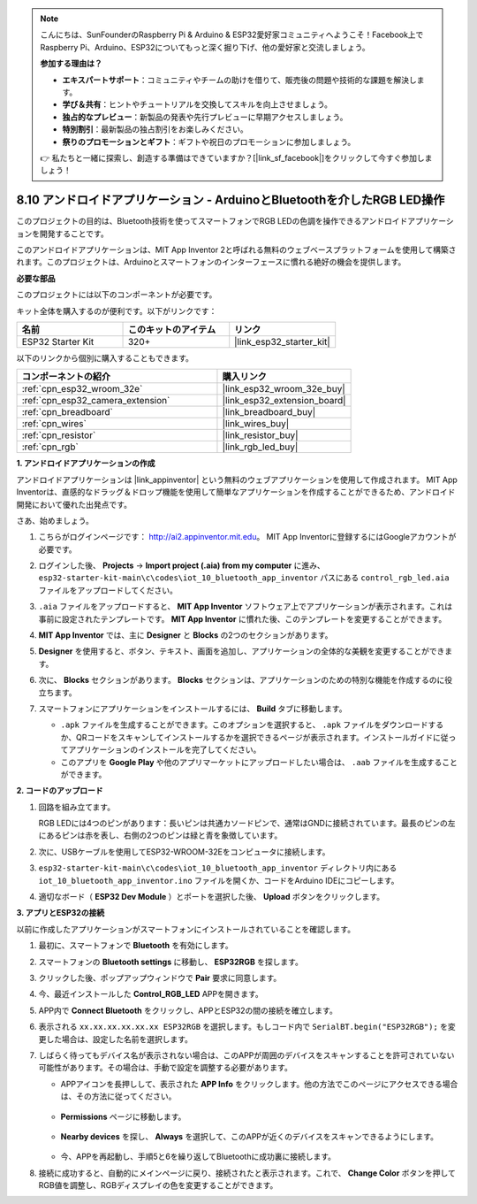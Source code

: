 .. note::

    こんにちは、SunFounderのRaspberry Pi & Arduino & ESP32愛好家コミュニティへようこそ！Facebook上でRaspberry Pi、Arduino、ESP32についてもっと深く掘り下げ、他の愛好家と交流しましょう。

    **参加する理由は？**

    - **エキスパートサポート**：コミュニティやチームの助けを借りて、販売後の問題や技術的な課題を解決します。
    - **学び＆共有**：ヒントやチュートリアルを交換してスキルを向上させましょう。
    - **独占的なプレビュー**：新製品の発表や先行プレビューに早期アクセスしましょう。
    - **特別割引**：最新製品の独占割引をお楽しみください。
    - **祭りのプロモーションとギフト**：ギフトや祝日のプロモーションに参加しましょう。

    👉 私たちと一緒に探索し、創造する準備はできていますか？[|link_sf_facebook|]をクリックして今すぐ参加しましょう！

.. _iot_bluetooth_app:

8.10 アンドロイドアプリケーション - ArduinoとBluetoothを介したRGB LED操作
==========================================================================

このプロジェクトの目的は、Bluetooth技術を使ってスマートフォンでRGB LEDの色調を操作できるアンドロイドアプリケーションを開発することです。

このアンドロイドアプリケーションは、MIT App Inventor 2と呼ばれる無料のウェブベースプラットフォームを使用して構築されます。このプロジェクトは、Arduinoとスマートフォンのインターフェースに慣れる絶好の機会を提供します。

.. raw:: html

   <video loop autoplay muted style = "max-width:100%">
      <source src="../../_static/video/10_ble_app.mp4" type="video/mp4">
      ご使用のブラウザではビデオタグがサポートされていません。
   </video>

**必要な部品**

このプロジェクトには以下のコンポーネントが必要です。

キット全体を購入するのが便利です。以下がリンクです：

.. list-table::
    :widths: 20 20 20
    :header-rows: 1

    *   - 名前
        - このキットのアイテム
        - リンク
    *   - ESP32 Starter Kit
        - 320+
        - |link_esp32_starter_kit|

以下のリンクから個別に購入することもできます。

.. list-table::
    :widths: 30 20
    :header-rows: 1

    *   - コンポーネントの紹介
        - 購入リンク

    *   - :ref:`cpn_esp32_wroom_32e`
        - |link_esp32_wroom_32e_buy|
    *   - :ref:`cpn_esp32_camera_extension`
        - |link_esp32_extension_board|
    *   - :ref:`cpn_breadboard`
        - |link_breadboard_buy|
    *   - :ref:`cpn_wires`
        - |link_wires_buy|
    *   - :ref:`cpn_resistor`
        - |link_resistor_buy|
    *   - :ref:`cpn_rgb`
        - |link_rgb_led_buy|

**1. アンドロイドアプリケーションの作成**

アンドロイドアプリケーションは |link_appinventor| という無料のウェブアプリケーションを使用して作成されます。
MIT App Inventorは、直感的なドラッグ＆ドロップ機能を使用して簡単なアプリケーションを作成することができるため、アンドロイド開発において優れた出発点です。

さあ、始めましょう。

#. こちらがログインページです： http://ai2.appinventor.mit.edu。 MIT App Inventorに登録するにはGoogleアカウントが必要です。

#. ログインした後、 **Projects** -> **Import project (.aia) from my computer** に進み、 ``esp32-starter-kit-main\c\codes\iot_10_bluetooth_app_inventor`` パスにある ``control_rgb_led.aia`` ファイルをアップロードしてください。

   .. image:: img/10_ble_app_inventor1.png

#. ``.aia`` ファイルをアップロードすると、 **MIT App Inventor** ソフトウェア上でアプリケーションが表示されます。これは事前に設定されたテンプレートです。 **MIT App Inventor** に慣れた後、このテンプレートを変更することができます。

   .. image:: img/10_ble_app_inventor2.png

#. **MIT App Inventor** では、主に **Designer** と **Blocks** の2つのセクションがあります。

   .. image:: img/10_ble_app_inventor3.png

#. **Designer** を使用すると、ボタン、テキスト、画面を追加し、アプリケーションの全体的な美観を変更することができます。

   .. image:: img/10_ble_app_inventor2.png
   

#. 次に、 **Blocks** セクションがあります。 **Blocks** セクションは、アプリケーションのための特別な機能を作成するのに役立ちます。

   .. image:: img/10_ble_app_inventor5.png

#. スマートフォンにアプリケーションをインストールするには、 **Build** タブに移動します。

   .. image:: img/10_ble_app_inventor6.png

   * ``.apk`` ファイルを生成することができます。このオプションを選択すると、 ``.apk`` ファイルをダウンロードするか、QRコードをスキャンしてインストールするかを選択できるページが表示されます。インストールガイドに従ってアプリケーションのインストールを完了してください。
   * このアプリを **Google Play** や他のアプリマーケットにアップロードしたい場合は、 ``.aab`` ファイルを生成することができます。



**2. コードのアップロード**

#. 回路を組み立てます。

   .. image:: ../../components/img/rgb_pin.jpg
      :width: 200
      :align: center

   RGB LEDには4つのピンがあります：長いピンは共通カソードピンで、通常はGNDに接続されています。最長のピンの左にあるピンは赤を表し、右側の2つのピンは緑と青を象徴しています。

   .. image:: ../../img/wiring/2.3_color_light_bb.png

#. 次に、USBケーブルを使用してESP32-WROOM-32Eをコンピュータに接続します。

   .. image:: ../../img/plugin_esp32.png

#. ``esp32-starter-kit-main\c\codes\iot_10_bluetooth_app_inventor`` ディレクトリ内にある ``iot_10_bluetooth_app_inventor.ino`` ファイルを開くか、コードをArduino IDEにコピーします。

   .. raw:: html

      <iframe src=https://create.arduino.cc/editor/sunfounder01/07622bb5-31eb-4a89-b6f2-085f3332051f/preview?embed style="height:510px;width:100%;margin:10px 0" frameborder=0></iframe>

#. 適切なボード（ **ESP32 Dev Module** ）とポートを選択した後、 **Upload** ボタンをクリックします。

**3. アプリとESP32の接続**

以前に作成したアプリケーションがスマートフォンにインストールされていることを確認します。

#. 最初に、スマートフォンで **Bluetooth** を有効にします。

   .. image:: img/10_ble_mobile1.png
      :width: 500
      :align: center

#. スマートフォンの **Bluetooth settings** に移動し、 **ESP32RGB** を探します。

   .. image:: img/10_ble_mobile2.png
      :width: 500
      :align: center


#. クリックした後、ポップアップウィンドウで **Pair** 要求に同意します。

   .. image:: img/10_ble_mobile3.png
      :width: 500
      :align: center

#. 今、最近インストールした **Control_RGB_LED** APPを開きます。

   .. image:: img/10_ble_mobile4.png
      :align: center

#. APP内で **Connect Bluetooth** をクリックし、APPとESP32の間の接続を確立します。

   .. image:: img/10_ble_mobile5.png
      :width: 500
      :align: center

#. 表示される ``xx.xx.xx.xx.xx.xx ESP32RGB`` を選択します。もしコード内で ``SerialBT.begin("ESP32RGB");`` を変更した場合は、設定した名前を選択します。

   .. image:: img/10_ble_mobile6.png
      :width: 500
      :align: center

#. しばらく待ってもデバイス名が表示されない場合は、このAPPが周囲のデバイスをスキャンすることを許可されていない可能性があります。その場合は、手動で設定を調整する必要があります。

   * APPアイコンを長押しして、表示された **APP Info** をクリックします。他の方法でこのページにアクセスできる場合は、その方法に従ってください。

      .. image:: img/10_ble_mobile8.png
         :width: 500
         :align: center

   * **Permissions** ページに移動します。

      .. image:: img/10_ble_mobile9.png
         :width: 500
         :align: center

   * **Nearby devices** を探し、 **Always** を選択して、このAPPが近くのデバイスをスキャンできるようにします。

      .. image:: img/10_ble_mobile10.png
         :width: 500
         :align: center

   * 今、APPを再起動し、手順5と6を繰り返してBluetoothに成功裏に接続します。

#. 接続に成功すると、自動的にメインページに戻り、接続されたと表示されます。これで、 **Change Color** ボタンを押してRGB値を調整し、RGBディスプレイの色を変更することができます。

   .. image:: img/10_ble_mobile7.png
      :width: 500
      :align: center
